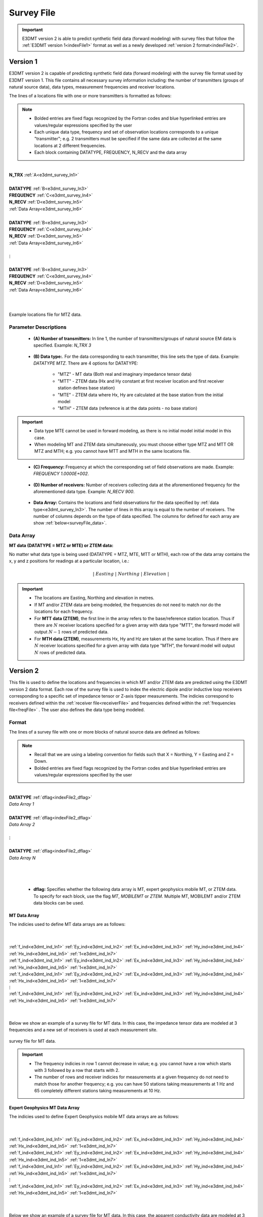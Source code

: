 .. _indexFile:

Survey File
===========

.. important:: E3DMT version 2 is able to predict synthetic field data (forward modeling) with survey files that follow the :ref:`E3DMT version 1<indexFile1>` format as well as a newly developed :ref:`version 2 format<indexFile2>`.


.. _indexFile1:

Version 1
---------

E3DMT version 2 is capable of predicting synthetic field data (forward modeling) with the survey file format used by E3DMT version 1. This file contains all necessary survey information including: the number of transmitters (groups of natural source data), data types, measurement frequencies and receiver locations. 

The lines of a locations file with one or more transmitters is formatted as follows:

.. note::
    - Bolded entries are fixed flags recognized by the Fortran codes and blue hyperlinked entries are values/regular expressions specified by the user
    - Each unique data type, frequency and set of observation locations corresponds to a unique "transmitter"; e.g. 2 transmitters must be specified if the same data are collected at the same locations at 2 different frequencies.
    - Each block containing DATATYPE, FREQUENCY, N_RECV and the data array


|
| **N_TRX** :math:`\;` :ref:`A<e3dmt_survey_ln1>`
|
| **DATATYPE** :math:`\;` :ref:`B<e3dmt_survey_ln3>`
| **FREQUENCY** :math:`\;` :ref:`C<e3dmt_survey_ln4>`
| **N_RECV** :math:`\;` :ref:`D<e3dmt_survey_ln5>`
| :ref:`Data Array<e3dmt_survey_ln6>`
|
| **DATATYPE** :math:`\;` :ref:`B<e3dmt_survey_ln3>`
| **FREQUENCY** :math:`\;` :ref:`C<e3dmt_survey_ln4>`
| **N_RECV** :math:`\;` :ref:`D<e3dmt_survey_ln5>`
| :ref:`Data Array<e3dmt_survey_ln6>`
|
| :math:`\;\;\;\;\;\;\;\; \vdots`
|
| **DATATYPE** :math:`\;` :ref:`B<e3dmt_survey_ln3>`
| **FREQUENCY** :math:`\;` :ref:`C<e3dmt_survey_ln4>`
| **N_RECV** :math:`\;` :ref:`D<e3dmt_survey_ln5>`
| :ref:`Data Array<e3dmt_survey_ln6>`
|
|


.. figure:: images/files_locations.png
     :align: center
     :width: 700

     Example locations file for MTZ data.


Parameter Descriptions
^^^^^^^^^^^^^^^^^^^^^^

.. _e3dmt_survey_ln1:

    - **(A) Number of transmitters:** In line 1, the number of transmitters/groups of natural source EM data is specified. Example: *N_TRX 3*

.. _e3dmt_survey_ln3:

    - **(B) Data type:**. For the data corresponding to each transmitter, this line sets the type of data. Example: *DATATYPE MTZ*. There are 4 options for DATATYPE:

        - "MTZ" - MT data (Both real and imaginary impedance tensor data)
        - "MTT" - ZTEM data (Hx and Hy constant at first receiver location and first receiver station defines base station)
        - "MTE" - ZTEM data where Hx, Hy are calculated at the base station from the initial model
        - "MTH" - ZTEM data (reference is at the data points - no base station)

.. important::
    
    - Data type MTE cannot be used in forward modeling, as there is no initial model initial model in this case.
    - When modeling MT and ZTEM data simultaneously, you must choose either type MTZ and MTT OR MTZ and MTH; e.g. you cannot have MTT and MTH in the same locations file.
        
.. _e3dmt_survey_ln4:

    - **(C) Frequency:** Frequency at which the corresponding set of field observations are made. Example: *FREQUENCY 1.0000E+002*.

.. _e3dmt_survey_ln5:

    - **(D) Number of receivers:** Number of receivers collecting data at the aforementioned frequency for the aforementioned data type. Example: *N_RECV 900*.

.. _e3dmt_survey_ln6:

    - **Data Array:** Contains the locations and field observations for the data specified by :ref:`data type<e3dmt_survey_ln3>`. The number of lines in this array is equal to the number of receivers. The number of columns depends on the type of data specified. The columns for defined for each array are show :ref:`below<surveyFile_data>`.



.. _surveyFile_data:

Data Array
^^^^^^^^^^

**MT data (DATATYPE = MTZ or MTE) or ZTEM data:**

No matter what data type is being used (DATATYPE = MTZ, MTE, MTT or MTH), each row of the data array contains the x, y and z positions for readings at a particular location, i.e.:

.. math::
    | \; Easting \; | \; Northing \; | \; Elevation \; |


.. important::

    - The locations are Easting, Northing and elevation in metres.
    - If MT and/or ZTEM data are being modeled, the frequencies do not need to match nor do the locations for each frequency.
    - For **MTT data (ZTEM)**, the first line in the array refers to the base/reference station location. Thus if there are :math:`N` receiver locations specified for a given array with data type "MTT", the forward model will output :math:`N-1` rows of predicted data.
    - For **MTH data (ZTEM)**, measurements Hx, Hy and Hz are taken at the same location. Thus if there are :math:`N` receiver locations specified for a given array with data type "MTH", the forward model will output :math:`N` rows of predicted data.


.. _indexFile2:

Version 2
---------

This file is used to define the locations and frequencies in which MT and/or ZTEM data are predicted using the E3DMT version 2 data format. Each row of the survey file is used to index the electric dipole and/or inductive loop receivers corresponding to a specific set of impedance tensor or Z-axis tipper measurements. The indicies correspond to receivers defined within the :ref:`receiver file<receiverFile>` and frequencies defined within the :ref:`frequencies file<freqFile>` . The user also defines the data type being modeled.

Format
^^^^^^

The lines of a survey file with one or more blocks of natural source data are defined as follows:

.. note::
    - Recall that we are using a labeling convention for fields such that X = Northing, Y = Easting and Z = Down.
    - Bolded entries are fixed flags recognized by the Fortran codes and blue hyperlinked entries are values/regular expressions specified by the user



|
| **DATATYPE** :ref:`dflag<indexFile2_dflag>`
| *Data Array 1*
|
| **DATATYPE** :ref:`dflag<indexFile2_dflag>`
| *Data Array 2*
|
| :math:`\;\;\;\;\;\;\;\; \vdots`
|
| **DATATYPE** :ref:`dflag<indexFile2_dflag>`
| *Data Array N*
|
|
|

.. _indexFile2_dflag:

    - **dflag:** Specifies whether the following data array is MT, expert geophysics mobile MT, or ZTEM data. To specify for each block, use the flag *MT*, *MOBILEMT* or *ZTEM*. Multiple MT, MOBILEMT and/or ZTEM data blocks can be used.


MT Data Array
~~~~~~~~~~~~~

The indicies used to define MT data arrays are as follows:

|
|
| :ref:`f_ind<e3dmt_ind_ln1>` :math:`\;` :ref:`Ey_ind<e3dmt_ind_ln2>` :math:`\;` :ref:`Ex_ind<e3dmt_ind_ln3>` :math:`\;` :ref:`Hy_ind<e3dmt_ind_ln4>` :math:`\;` :ref:`Hx_ind<e3dmt_ind_ln5>` :math:`\;` :ref:`1<e3dmt_ind_ln7>`
| :ref:`f_ind<e3dmt_ind_ln1>` :math:`\;` :ref:`Ey_ind<e3dmt_ind_ln2>` :math:`\;` :ref:`Ex_ind<e3dmt_ind_ln3>` :math:`\;` :ref:`Hy_ind<e3dmt_ind_ln4>` :math:`\;` :ref:`Hx_ind<e3dmt_ind_ln5>` :math:`\;` :ref:`1<e3dmt_ind_ln7>`
| :ref:`f_ind<e3dmt_ind_ln1>` :math:`\;` :ref:`Ey_ind<e3dmt_ind_ln2>` :math:`\;` :ref:`Ex_ind<e3dmt_ind_ln3>` :math:`\;` :ref:`Hy_ind<e3dmt_ind_ln4>` :math:`\;` :ref:`Hx_ind<e3dmt_ind_ln5>` :math:`\;` :ref:`1<e3dmt_ind_ln7>`
| :math:`\;\;\;\;\;\;\;\;\;\;\;\;\;\;\;\;\;\;\;\;\;\;\;\;\;\;\;\;\;\;\;\;\; \vdots`
| :ref:`f_ind<e3dmt_ind_ln1>` :math:`\;` :ref:`Ey_ind<e3dmt_ind_ln2>` :math:`\;` :ref:`Ex_ind<e3dmt_ind_ln3>` :math:`\;` :ref:`Hy_ind<e3dmt_ind_ln4>` :math:`\;` :ref:`Hx_ind<e3dmt_ind_ln5>` :math:`\;` :ref:`1<e3dmt_ind_ln7>`
|
|


Below we show an example of a survey file for MT data. In this case, the impedance tensor data are modeled at 3 frequencies and a new set of receivers is used at each measurement site.

.. figure:: images/mtindex_file.png
     :align: center
     :width: 700

     survey file for MT data.


.. important::

    - The frequency indicies in row 1 cannot decrease in value; e.g. you cannot have a row which starts with 3 followed by a row that starts with 2.
    - The number of rows and receiver indicies for measurements at a given frequency do not need to match those for another frequency; e.g. you can have 50 stations taking measurements at 1 Hz and 65 completely different stations taking measurements at 10 Hz.


Expert Geophysics MT Data Array
~~~~~~~~~~~~~~~~~~~~~~~~~~~~~~~

The indicies used to define Expert Geophysics mobile MT data arrays are as follows:

|
|
| :ref:`f_ind<e3dmt_ind_ln1>` :math:`\;` :ref:`Ey_ind<e3dmt_ind_ln2>` :math:`\;` :ref:`Ex_ind<e3dmt_ind_ln3>` :math:`\;` :ref:`Hy_ind<e3dmt_ind_ln4>` :math:`\;` :ref:`Hx_ind<e3dmt_ind_ln5>` :math:`\;` :ref:`1<e3dmt_ind_ln7>`
| :ref:`f_ind<e3dmt_ind_ln1>` :math:`\;` :ref:`Ey_ind<e3dmt_ind_ln2>` :math:`\;` :ref:`Ex_ind<e3dmt_ind_ln3>` :math:`\;` :ref:`Hy_ind<e3dmt_ind_ln4>` :math:`\;` :ref:`Hx_ind<e3dmt_ind_ln5>` :math:`\;` :ref:`1<e3dmt_ind_ln7>`
| :ref:`f_ind<e3dmt_ind_ln1>` :math:`\;` :ref:`Ey_ind<e3dmt_ind_ln2>` :math:`\;` :ref:`Ex_ind<e3dmt_ind_ln3>` :math:`\;` :ref:`Hy_ind<e3dmt_ind_ln4>` :math:`\;` :ref:`Hx_ind<e3dmt_ind_ln5>` :math:`\;` :ref:`1<e3dmt_ind_ln7>`
| :math:`\;\;\;\;\;\;\;\;\;\;\;\;\;\;\;\;\;\;\;\;\;\;\;\;\;\;\;\;\;\;\;\;\; \vdots`
| :ref:`f_ind<e3dmt_ind_ln1>` :math:`\;` :ref:`Ey_ind<e3dmt_ind_ln2>` :math:`\;` :ref:`Ex_ind<e3dmt_ind_ln3>` :math:`\;` :ref:`Hy_ind<e3dmt_ind_ln4>` :math:`\;` :ref:`Hx_ind<e3dmt_ind_ln5>` :math:`\;` :ref:`1<e3dmt_ind_ln7>`
|
|


Below we show an example of a survey file for MT data. In this case, the apparent conductivity data are modeled at 3 frequencies. Receivers 1 and 2 are the e-field receivers at the base
station used for all data locations each measurement site.

.. figure:: images/mmtindex_file.png
     :align: center
     :width: 700

     survey file for mobile MT data.


.. important::

    - The frequency indicies in row 1 cannot decrease in value; e.g. you cannot have a row which starts with 3 followed by a row that starts with 2.
    - The number of rows and receiver indicies for measurements at a given frequency do not need to match those for another frequency; e.g. you can have 50 stations taking measurements at 1 Hz and 65 completely different stations taking measurements at 10 Hz.


ZTEM Data Array
~~~~~~~~~~~~~~~

The indicies used to define ZTEM data arrays are as follows:

|
|
| :ref:`f_ind<e3dmt_ind_ln1>` :math:`\;` :ref:`Hy_ind<e3dmt_ind_ln4>` :math:`\;` :ref:`Hx_ind<e3dmt_ind_ln5>` :math:`\;` :ref:`Hz_ind<e3dmt_ind_ln6>` :math:`\;` :ref:`1<e3dmt_ind_ln7>`
| :ref:`f_ind<e3dmt_ind_ln1>` :math:`\;` :ref:`Hy_ind<e3dmt_ind_ln4>` :math:`\;` :ref:`Hx_ind<e3dmt_ind_ln5>` :math:`\;` :ref:`Hz_ind<e3dmt_ind_ln6>` :math:`\;` :ref:`1<e3dmt_ind_ln7>`
| :ref:`f_ind<e3dmt_ind_ln1>` :math:`\;` :ref:`Hy_ind<e3dmt_ind_ln4>` :math:`\;` :ref:`Hx_ind<e3dmt_ind_ln5>` :math:`\;` :ref:`Hz_ind<e3dmt_ind_ln6>` :math:`\;` :ref:`1<e3dmt_ind_ln7>`
| :math:`\;\;\;\;\;\;\;\;\;\;\;\;\;\;\;\;\;\;\;\;\;\;\;\;\; \vdots`
| :ref:`f_ind<e3dmt_ind_ln1>` :math:`\;` :ref:`Hy_ind<e3dmt_ind_ln4>` :math:`\;` :ref:`Hx_ind<e3dmt_ind_ln5>` :math:`\;` :ref:`Hz_ind<e3dmt_ind_ln6>` :math:`\;` :ref:`1<e3dmt_ind_ln7>`
|
|

Below we show an example of a survey file for ZTEM data. In this case, the tipper data are modeled at 3 frequencies and the same receiver is used to measure Hx and Hy at all measurement sites.


.. figure:: images/ztemindex_file.png
     :align: center
     :width: 700

     survey file for ZTEM data.


.. important::

    - The frequency indicies in row 1 cannot decrease in value; e.g. you cannot have a row which starts with 3 followed by a row that starts with 2.
    - The number of rows and receiver indicies for measurements at a given frequency do not need to match those for another frequency; e.g. you can have 50 stations taking measurements at 1 Hz and 65 completely different stations taking measurements at 10 Hz.


Parameter Descriptions
^^^^^^^^^^^^^^^^^^^^^^


.. _e3dmt_ind_ln1:

    - **f_ind:** The index corresponding to the desired frequency within the :ref:`frequencies file<freqFile>`. 

.. _e3dmt_ind_ln2:

    - **Ex_ind:** The index corresponding to the desired receiver within the :ref:`receiver file<receiverFile>` that measures the X (Northing) component of the electric field (Ex).

.. _e3dmt_ind_ln3:

    - **Ey_ind:** The index corresponding to the desired receiver within the :ref:`receiver file<receiverFile>` that measures the Y (Easting) component of the electric field (Ey).

.. _e3dmt_ind_ln4:

    - **Hx_ind:** The index corresponding to the desired receiver within the :ref:`receiver file<receiverFile>` that measures the X (Northing) component of the magnetic field (Hx).

.. _e3dmt_ind_ln5:

    - **Hy_ind:** The index corresponding to the desired receiver within the :ref:`receiver file<receiverFile>` that measures the Y (Easting) component of the magnetic field (Hy).

.. _e3dmt_ind_ln6:

    - **Hz_ind:** The index corresponding to the desired receiver within the :ref:`receiver file<receiverFile>` that measures the Z (Downward) component of the magnetic field (Hz).

.. _e3dmt_ind_ln7:

    - **1:** As of May 2018, a flag value of 1 is entered here. In future iterations of the code, this entry may be related to additional functionality.




















